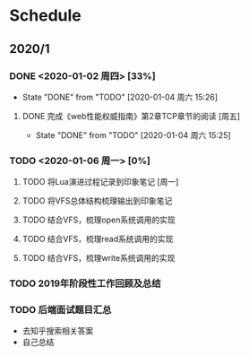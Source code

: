 * Schedule
** 2020/1
*** DONE <2020-01-02 周四> [33%]
	 CLOSED: [2020-01-04 周六 15:26]
	 - State "DONE"       from "TODO"       [2020-01-04 周六 15:26]
**** DONE 完成《web性能权威指南》第2章TCP章节的阅读 [周五]
	 CLOSED: [2020-01-04 周六 15:25]
	 - State "DONE"       from "TODO"       [2020-01-04 周六 15:25]
*** TODO <2020-01-06 周一> [0%]
**** TODO 将Lua演进过程记录到印象笔记 [周一]
**** TODO 将VFS总体结构梳理输出到印象笔记
**** TODO 结合VFS，梳理open系统调用的实现
**** TODO 结合VFS，梳理read系统调用的实现
**** TODO 结合VFS，梳理write系统调用的实现
*** TODO 2019年阶段性工作回顾及总结
*** TODO 后端面试题目汇总
	+ 去知乎搜索相关答案
	+ 自己总结
